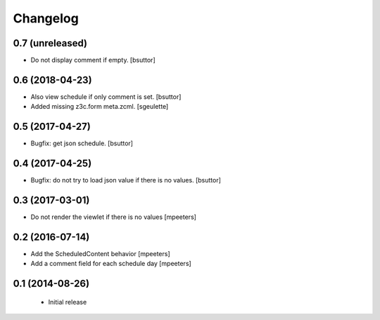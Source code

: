 Changelog
=========

0.7 (unreleased)
----------------

- Do not display comment if empty.
  [bsuttor]


0.6 (2018-04-23)
----------------

- Also view schedule if only comment is set.
  [bsuttor]

- Added missing z3c.form meta.zcml.
  [sgeulette]

0.5 (2017-04-27)
----------------

- Bugfix: get json schedule.
  [bsuttor]


0.4 (2017-04-25)
----------------

- Bugfix: do not try to load json value if there is no values.
  [bsuttor]

0.3 (2017-03-01)
----------------

- Do not render the viewlet if there is no values
  [mpeeters]


0.2 (2016-07-14)
----------------

- Add the ScheduledContent behavior
  [mpeeters]

- Add a comment field for each schedule day
  [mpeeters]


0.1 (2014-08-26)
----------------

 * Initial release
